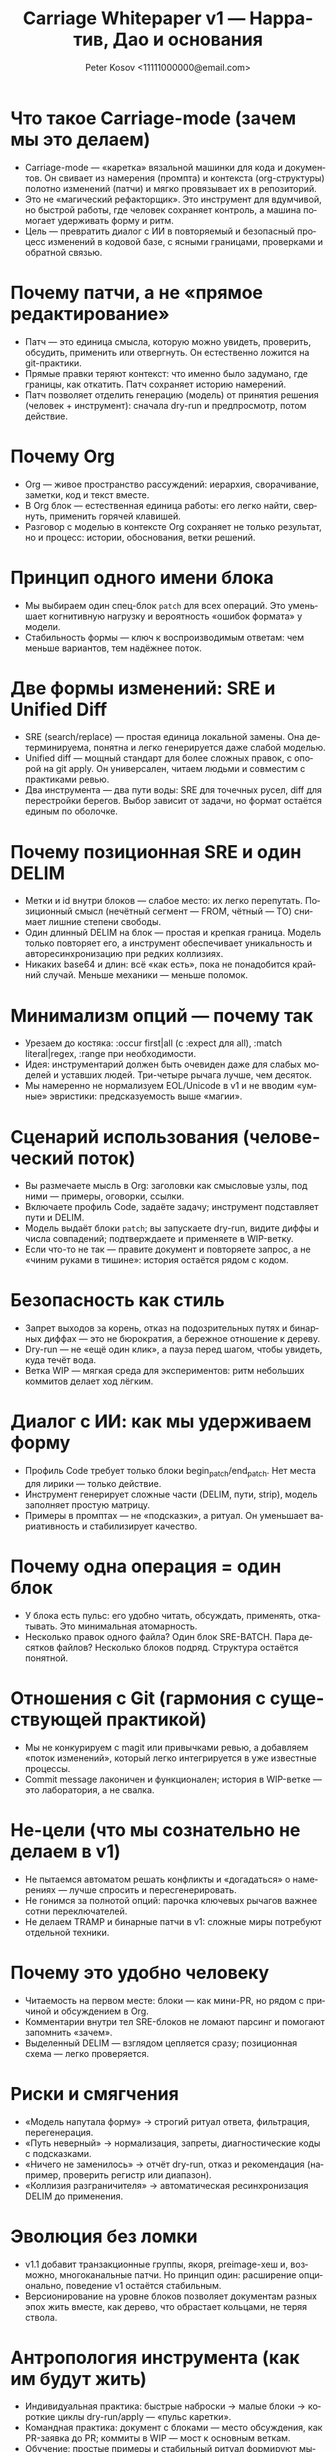 #+title: Carriage Whitepaper v1 — Нарратив, Дао и основания
#+author: Peter Kosov <11111000000@email.com>
#+language: ru
#+options: toc:2 num:t
#+property: header-args :results silent

* Что такое Carriage-mode (зачем мы это делаем)
- Carriage-mode — «каретка» вязальной машинки для кода и документов. Он свивает из намерения (промпта) и контекста (org-структуры) полотно изменений (патчи) и мягко провязывает их в репозиторий.
- Это не «магический рефакторщик». Это инструмент для вдумчивой, но быстрой работы, где человек сохраняет контроль, а машина помогает удерживать форму и ритм.
- Цель — превратить диалог с ИИ в повторяемый и безопасный процесс изменений в кодовой базе, с ясными границами, проверками и обратной связью.

* Почему патчи, а не «прямое редактирование»
- Патч — это единица смысла, которую можно увидеть, проверить, обсудить, применить или отвергнуть. Он естественно ложится на git-практики.
- Прямые правки теряют контекст: что именно было задумано, где границы, как откатить. Патч сохраняет историю намерений.
- Патч позволяет отделить генерацию (модель) от принятия решения (человек + инструмент): сначала dry-run и предпросмотр, потом действие.

* Почему Org
- Org — живое пространство рассуждений: иерархия, сворачивание, заметки, код и текст вместе.
- В Org блок — естественная единица работы: его легко найти, свернуть, применить горячей клавишей.
- Разговор с моделью в контексте Org сохраняет не только результат, но и процесс: истории, обоснования, ветки решений.

* Принцип одного имени блока
- Мы выбираем один спец-блок =patch= для всех операций. Это уменьшает когнитивную нагрузку и вероятность «ошибок формата» у модели.
- Стабильность формы — ключ к воспроизводимым ответам: чем меньше вариантов, тем надёжнее поток.

* Две формы изменений: SRE и Unified Diff
- SRE (search/replace) — простая единица локальной замены. Она детерминируема, понятна и легко генерируется даже слабой моделью.
- Unified diff — мощный стандарт для более сложных правок, с опорой на git apply. Он универсален, читаем людьми и совместим с практиками ревью.
- Два инструмента — два пути воды: SRE для точечных русел, diff для перестройки берегов. Выбор зависит от задачи, но формат остаётся единым по оболочке.

* Почему позиционная SRE и один DELIM
- Метки и id внутри блоков — слабое место: их легко перепутать. Позиционный смысл (нечётный сегмент — FROM, чётный — TO) снимает лишние степени свободы.
- Один длинный DELIM на блок — простая и крепкая граница. Модель только повторяет его, а инструмент обеспечивает уникальность и авторесинхронизацию при редких коллизиях.
- Никаких base64 и длин: всё «как есть», пока не понадобится крайний случай. Меньше механики — меньше поломок.

* Минимализм опций — почему так
- Урезаем до костяка: :occur first|all (с :expect для all), :match literal|regex, :range при необходимости.
- Идея: инструментарий должен быть очевиден даже для слабых моделей и уставших людей. Три-четыре рычага лучше, чем десяток.
- Мы намеренно не нормализуем EOL/Unicode в v1 и не вводим «умные» эвристики: предсказуемость выше «магии».

* Сценарий использования (человеческий поток)
- Вы размечаете мысль в Org: заголовки как смысловые узлы, под ними — примеры, оговорки, ссылки.
- Включаете профиль Code, задаёте задачу; инструмент подставляет пути и DELIM.
- Модель выдаёт блоки =patch=; вы запускаете dry-run, видите диффы и числа совпадений; подтверждаете и применяете в WIP-ветку.
- Если что-то не так — правите документ и повторяете запрос, а не «чиним руками в тишине»: история остаётся рядом с кодом.

* Безопасность как стиль
- Запрет выходов за корень, отказ на подозрительных путях и бинарных диффах — это не бюрократия, а бережное отношение к дереву.
- Dry-run — не «ещё один клик», а пауза перед шагом, чтобы увидеть, куда течёт вода.
- Ветка WIP — мягкая среда для экспериментов: ритм небольших коммитов делает ход лёгким.

* Диалог с ИИ: как мы удерживаем форму
- Профиль Code требует только блоки begin_patch/end_patch. Нет места для лирики — только действие.
- Инструмент генерирует сложные части (DELIM, пути, strip), модель заполняет простую матрицу.
- Примеры в промптах — не «подсказки», а ритуал. Он уменьшает вариативность и стабилизирует качество.

* Почему одна операция = один блок
- У блока есть пульс: его удобно читать, обсуждать, применять, откатывать. Это минимальная атомарность.
- Несколько правок одного файла? Один блок SRE-BATCH. Пара десятков файлов? Несколько блоков подряд. Структура остаётся понятной.

* Отношения с Git (гармония с существующей практикой)
- Мы не конкурируем с magit или привычками ревью, а добавляем «поток изменений», который легко интегрируется в уже известные процессы.
- Commit message лаконичен и функционален; история в WIP-ветке — это лаборатория, а не свалка.

* Не-цели (что мы сознательно не делаем в v1)
- Не пытаемся автоматом решать конфликты и «догадаться» о намерениях — лучше спросить и пересгенерировать.
- Не гонимся за полнотой опций: парочка ключевых рычагов важнее сотни переключателей.
- Не делаем TRAMP и бинарные патчи в v1: сложные миры потребуют отдельной техники.

* Почему это удобно человеку
- Читаемость на первом месте: блоки — как мини-PR, но рядом с причиной и обсуждением в Org.
- Комментарии внутри тел SRE-блоков не ломают парсинг и помогают запомнить «зачем».
- Выделенный DELIM — взглядом цепляется сразу; позиционная схема — легко проверяется.

* Риски и смягчения
- «Модель напутала форму» → строгий ритуал ответа, фильтрация, перегенерация.
- «Путь неверный» → нормализация, запреты, диагностические коды с подсказками.
- «Ничего не заменилось» → отчёт dry-run, отказ и рекомендация (например, проверить регистр или диапазон).
- «Коллизия разграничителя» → автоматическая ресинхронизация DELIM до применения.

* Эволюция без ломки
- v1.1 добавит транзакционные группы, якоря, preimage-хеш и, возможно, многоканальные патчи. Но принцип один: расширение опционально, поведение v1 остаётся стабильным.
- Версионирование на уровне блоков позволяет документам разных эпох жить вместе, как дерево, что обрастает кольцами, не теряя ствола.

* Антропология инструмента (как им будут жить)
- Индивидуальная практика: быстрые наброски → малые блоки → короткие циклы dry-run/apply — «пульс каретки».
- Командная практика: документ с блоками — место обсуждения, как PR-заявка до PR; коммиты в WIP — мост к основным веткам.
- Обучение: простые примеры и стабильный ритуал формируют мышечную память и снижают порог вхождения.

* Смысловые метафоры (Дао)
- Вода гладит камень формой русла, а не силой: формат — наш берег.
- Узел держится прочнее, когда верёвка не перекручена: меньше опций — крепче система.
- Каретка движется плавно, когда стежки повторяемы: begin → сегменты → end — и снова.

* Решения v1: что вошло и почему
- Одно имя блока: patch. Снижаем вариативность, укрепляем ритуал. Даже слабые модели иллюстрируют структуру верно, когда форма одна.
- Две формы изменений: SRE и unified diff. Два инструмента для разных масштабов: точечная правка и «архитектурный» дифф. Оболочка и ритуал остаются едины.
- Позиционная SRE и один DELIM. Мы убрали id и вложенные блоки: роль задаёт порядок сегментов, а единственный разделитель делает границы очевидными.
- Минимальный набор опций. Только то, что влияет на корректность намерения: occur (first|all), expect для all, match (literal|regex), range. Остальное — позже.
- Без нормализаций и «магии». EOL/Unicode не трогаем в v1: предсказуемость выше автоматизма. Там, где среда неоднородна, ответственность берёт человек.
- WIP-ветка и dry-run. Безопасное пространство для экспериментов и обязательная пауза осмысления перед действием.

* Компромиссы и осознанные отказы
- Не поддерживаем alias-имена блоков. Один берег — меньше размывания формы.
- Не вводим :occur N, :case, :unicode, :eol и base64 в v1. Более короткая шкала решений — меньше ложных выборов.
- Не делаем автоматического rollback. Останавливаемся на первой ошибке и работаем в WIP — достаточно для безопасности и ясности причинно-следственных связей.
- Не поддерживаем TRAMP и бинарные патчи в v1. Эти миры потребуют отдельной техники и ритуалов.
- Не решаем конфликты «за пользователя». Лучше спросить заново и уточнить намерение, чем гадать.

* Пользовательские пути
- Индивидуальный поток (одиночка)
  - Быстрые циклы: мысль → блок → dry-run → коммит в WIP. Малые коммиты, короткие шаги, ясные причины.
  - Разметка мысли в Org рядом с действием снижает когнитивную нагрузку: контекст всегда под рукой.
- Командная работа
  - Документ с блоками — прото-PR: обсуждение причины и формы изменений до PR в основную ветку.
  - WIP — лаборатория: ветвление, примерка подходов, создание «живых» рабочих прототипов.
- Менторинг и обучение
  - Ритуал упрощает онбординг: один формат, повторяемые шаги, понятные диффы.
  - История документа — учебник решений: не только «что поменяли», но и «почему так».

* Метрики успеха (как понять, что Дао соблюдается)
- Скорость цикла: с момента идеи до коммита в WIP — минуты, не часы.
- Читаемость: внешний наблюдатель понимает, что и зачем изменено, читая только блоки и комментарии в Org.
- Предсказуемость: одинаковый вход даёт одинаковый результат; доля «сюрпризов» при применении стремится к нулю.
- Безопасность: нулевые инциденты с разрушением дерева; отказ по умолчанию на сомнительных действиях.
- Воспроизводимость: любой блок можно применить заново по истечении времени и получить те же эффекты (при неизменном контексте).

* Антитипичные ошибки и как их избегать
- «Перегрузить формат опциями». Симптом: блоки тяжело читать и объяснять. Лекарство: вернуться к минимуму, вынести вариативность в валидации и диалог.
- «Исправлять руками в стороне». Симптом: история расслаивается, теряется намерение. Лекарство: чинить документ и регенерировать, сохраняя беседу рядом с кодом.
- «Доверять диффу без dry-run». Симптом: неожиданные эффекты. Лекарство: всегда смотреть предпросмотр и числа замен, а не «верить на слово».
- «Делать патчи сверх крупности». Симптом: трудный обзор, хрупкие контексты. Лекарство: дробить задачи и блоки, чтобы каретка шла ровно.

* Частые вопросы (FAQ)
- Почему не одна «умная» форма вместо двух (SRE и diff)?
  - Разные ритмы: локальная замена и структурный дифф решают разные задачи. Универсальность внутри одной формы рождает хрупкость.
- Почему не позволить модели выбирать разделитель?
  - Разделитель — ответственность инструмента. Чем меньше свобод, тем устойчивее ответ.
- Почему «один блок — одна операция»?
  - Это атомарность чтения, обсуждения и применения. Меньше конфликтов, проще ревью, яснее история.
- Можно ли сделать «магический режим исправь всё»?
  - Это против Дао осознанности. Быстрые циклы и малые шаги выигрывают на длинной дистанции.

* Дорожная карта (вектор, а не обещание)
- v1.1: транзакции, якоря, preimage-hash; расширения для regex; опциональные политики EOL/Unicode.
- v2+: поддержка бинарных артефактов, TRAMP/remote с ограничениями, многофайловые патчи с явными контрактами.

* Заключение
- Carriage-mode — это про осознанность в изменениях. Мы не «генерим код», мы ведём беседу, решаем задачи и оставляем след, понятный себе и другим.
- Минимализм форм, строгость валидаций, безопасность по умолчанию и уважение к привычкам разработчиков — четыре столпа, на которых стоит v1.
- Дальнейший рост возможен, но только так, чтобы не разрушать гармонию: расширяем берег, не меняя направление реки.

